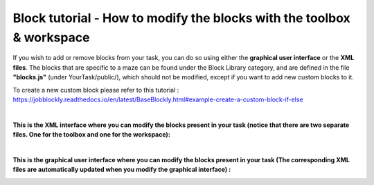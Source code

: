Block tutorial - How to modify the blocks with the toolbox & workspace
----------------------------------------------------------------------

If you wish to add or remove blocks from your task, you can do so using either the **graphical user interface** or the **XML files**. The blocks that are specific to a maze can be found under the Block Library category, and are defined in the file **"blocks.js"** (under YourTask/public/), which should not be modified, except if you want to add new custom blocks to it.

To create a new custom block please refer to this tutorial : https://jobblockly.readthedocs.io/en/latest/BaseBlockly.html#example-create-a-custom-block-if-else

|

**This is the XML interface where you can modify the blocks present in your task (notice that there are two separate files. One for the toolbox and one for the workspace):**

.. container:: text-center

    .. image:: ../images/img_en/block/toolbox_xml_en.JPG

.. container:: text-center

    .. image:: ../images/img_en/block/workspace_xml_en.JPG

|

**This is the graphical user interface where you can modify the blocks present in your task (The corresponding XML files are automatically updated when you modify the graphical interface) :**

.. container:: text-center

    .. image:: ../images/img_en/block/blockly_factory_en.JPG
       :width: 1500
